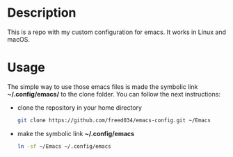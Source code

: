 # Created at Orsay - France (2021)
# Mayor changes made at Firenze - Italy (2022)
# Author: Frank Taipe (フランク) <freed034@pm.me>

* Description
This is a repo with my custom configuration for emacs. It works in Linux and macOS.

* Usage
The simple way to use those emacs files is made the symbolic link *~/.config/emacs/* to the clone folder. You can follow the next instructions:

- clone the repository in your home directory
  #+begin_src bash
    git clone https://github.com/freed034/emacs-config.git ~/Emacs
  #+end_src
  
- make the symbolic link *~/.config/emacs*
  #+begin_src bash
    ln -sf ~/Emacs ~/.config/emacs
  #+end_src
